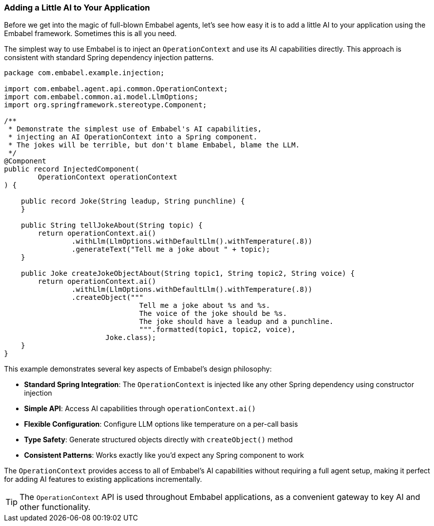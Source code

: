 [[getting-started.a-little-ai]]
=== Adding a Little AI to Your Application

Before we get into the magic of full-blown Embabel agents, let's see how easy it is to add a little AI to your application using the Embabel framework.
Sometimes this is all you need.

The simplest way to use Embabel is to inject an `OperationContext` and use its AI capabilities directly.
This approach is consistent with standard Spring dependency injection patterns.

[source,java]
----
package com.embabel.example.injection;

import com.embabel.agent.api.common.OperationContext;
import com.embabel.common.ai.model.LlmOptions;
import org.springframework.stereotype.Component;

/**
 * Demonstrate the simplest use of Embabel's AI capabilities,
 * injecting an AI OperationContext into a Spring component.
 * The jokes will be terrible, but don't blame Embabel, blame the LLM.
 */
@Component
public record InjectedComponent(
        OperationContext operationContext
) {

    public record Joke(String leadup, String punchline) {
    }

    public String tellJokeAbout(String topic) {
        return operationContext.ai()
                .withLlm(LlmOptions.withDefaultLlm().withTemperature(.8))
                .generateText("Tell me a joke about " + topic);
    }

    public Joke createJokeObjectAbout(String topic1, String topic2, String voice) {
        return operationContext.ai()
                .withLlm(LlmOptions.withDefaultLlm().withTemperature(.8))
                .createObject("""
                                Tell me a joke about %s and %s.
                                The voice of the joke should be %s.
                                The joke should have a leadup and a punchline.
                                """.formatted(topic1, topic2, voice),
                        Joke.class);
    }
}
----

This example demonstrates several key aspects of Embabel's design philosophy:

* **Standard Spring Integration**: The `OperationContext` is injected like any other Spring dependency using constructor injection
* **Simple API**: Access AI capabilities through `operationContext.ai()`
* **Flexible Configuration**: Configure LLM options like temperature on a per-call basis
* **Type Safety**: Generate structured objects directly with `createObject()` method
* **Consistent Patterns**: Works exactly like you'd expect any Spring component to work

The `OperationContext` provides access to all of Embabel's AI capabilities without requiring a full agent setup, making it perfect for adding AI features to existing applications incrementally.

TIP: The `OperationContext` API is used throughout Embabel applications, as a convenient gateway to key AI and other functionality.

